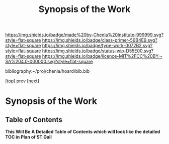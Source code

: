 #   -*- mode: org; fill-column: 60 -*-

#+TITLE: Synopsis of the Work
#+STARTUP: showall
#+TOC: headlines 4
#+PROPERTY: filename

[[https://img.shields.io/badge/made%20by-Chenla%20Institute-999999.svg?style=flat-square]] 
[[https://img.shields.io/badge/class-primer-56B4E9.svg?style=flat-square]]
[[https://img.shields.io/badge/type-work-0072B2.svg?style=flat-square]]
[[https://img.shields.io/badge/status-wip-D55E00.svg?style=flat-square]]
[[https://img.shields.io/badge/licence-MIT%2FCC%20BY--SA%204.0-000000.svg?style=flat-square]]

bibliography:~/proj/chenla/hoard/bib.bib

[[[./index.org][top]]] prev [[[./01/index.org][next]]]

* Synopsis of the Work
:PROPERTIES:
:CUSTOM_ID:
:Name:     /home/deerpig/proj/chenla/warp/synopsis.org
:Created:  2018-04-21T16:36@Prek Leap (11.642600N-104.919210W)
:ID:       6289de97-5a57-4969-b84a-8a1c71936088
:VER:      577575453.476744384
:GEO:      48P-491193-1287029-15
:BXID:     proj:LCQ7-4530
:Class:    primer
:Type:     work
:Status:   wip
:Licence:  MIT/CC BY-SA 4.0
:END:

** Table of Contents


*This Will Be A Detailed Table of Contents which will look like the
detailed TOC in Plan of ST Gall*


